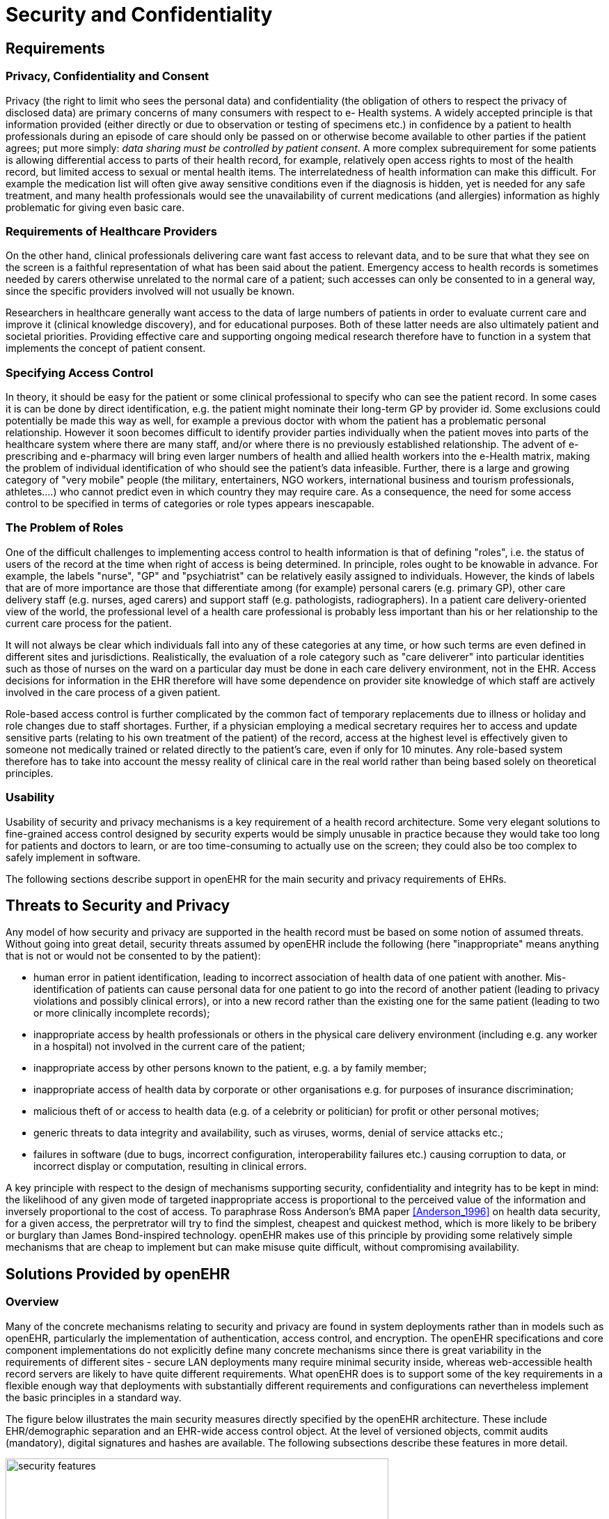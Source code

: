 = Security and Confidentiality

== Requirements

=== Privacy, Confidentiality and Consent

Privacy (the right to limit who sees the personal data) and confidentiality (the obligation of others to
respect the privacy of disclosed data) are primary concerns of many consumers with respect to e-
Health systems. A widely accepted principle is that information provided (either directly or due to
observation or testing of specimens etc.) in confidence by a patient to health professionals during an
episode of care should only be passed on or otherwise become available to other parties if the patient
agrees; put more simply: _data sharing must be controlled by patient consent_. A more complex subrequirement
for some patients is allowing differential access to parts of their health record, for example,
relatively open access rights to most of the health record, but limited access to sexual or mental
health items. The interrelatedness of health information can make this difficult. For example the medication
list will often give away sensitive conditions even if the diagnosis is hidden, yet is needed for
any safe treatment, and many health professionals would see the unavailability of current medications
(and allergies) information as highly problematic for giving even basic care.

=== Requirements of Healthcare Providers

On the other hand, clinical professionals delivering care want fast access to relevant data, and to be
sure that what they see on the screen is a faithful representation of what has been said about the
patient. Emergency access to health records is sometimes needed by carers otherwise unrelated to the
normal care of a patient; such accesses can only be consented to in a general way, since the specific
providers involved will not usually be known.

Researchers in healthcare generally want access to the data of large numbers of patients in order to
evaluate current care and improve it (clinical knowledge discovery), and for educational purposes.
Both of these latter needs are also ultimately patient and societal priorities. Providing effective care
and supporting ongoing medical research therefore have to function in a system that implements the
concept of patient consent.

=== Specifying Access Control

In theory, it should be easy for the patient or some clinical professional to specify who can see the
patient record. In some cases it is can be done by direct identification, e.g. the patient might nominate
their long-term GP by provider id. Some exclusions could potentially be made this way as well, for
example a previous doctor with whom the patient has a problematic personal relationship.
However it soon becomes difficult to identify provider parties individually when the patient moves
into parts of the healthcare system where there are many staff, and/or where there is no previously
established relationship. The advent of e-prescribing and e-pharmacy will bring even larger numbers
of health and allied health workers into the e-Health matrix, making the problem of individual identification
of who should see the patient’s data infeasible. Further, there is a large and growing category
of "very mobile" people (the military, entertainers, NGO workers, international business and tourism
professionals, athletes....) who cannot predict even in which country they may require care. As a consequence,
the need for some access control to be specified in terms of categories or role types appears
inescapable.

=== The Problem of Roles

One of the difficult challenges to implementing access control to health information is that of defining
"roles", i.e. the status of users of the record at the time when right of access is being determined. In
principle, roles ought to be knowable in advance. For example, the labels "nurse", "GP" and "psychiatrist"
can be relatively easily assigned to individuals. However, the kinds of labels that are of more
importance are those that differentiate among (for example) personal carers (e.g. primary GP), other
care delivery staff (e.g. nurses, aged carers) and support staff (e.g. pathologists, radiographers). In a
patient care delivery-oriented view of the world, the professional level of a health care professional is
probably less important than his or her relationship to the current care process for the patient.

It will not always be clear which individuals fall into any of these categories at any time, or how such
terms are even defined in different sites and jurisdictions. Realistically, the evaluation of a role category
such as "care deliverer" into particular identities such as those of nurses on the ward on a particular
day must be done in each care delivery environment, not in the EHR. Access decisions for
information in the EHR therefore will have some dependence on provider site knowledge of which
staff are actively involved in the care process of a given patient.

Role-based access control is further complicated by the common fact of temporary replacements due
to illness or holiday and role changes due to staff shortages. Further, if a physician employing a medical
secretary requires her to access and update sensitive parts (relating to his own treatment of the
patient) of the record, access at the highest level is effectively given to someone not medically trained
or related directly to the patient’s care, even if only for 10 minutes. Any role-based system therefore
has to take into account the messy reality of clinical care in the real world rather than being based
solely on theoretical principles.

=== Usability

Usability of security and privacy mechanisms is a key requirement of a health record architecture.
Some very elegant solutions to fine-grained access control designed by security experts would be
simply unusable in practice because they would take too long for patients and doctors to learn, or are
too time-consuming to actually use on the screen; they could also be too complex to safely implement
in software.

The following sections describe support in openEHR for the main security and privacy requirements
of EHRs.

== Threats to Security and Privacy

Any model of how security and privacy are supported in the health record must be based on some
notion of assumed threats. Without going into great detail, security threats assumed by openEHR
include the following (here "inappropriate" means anything that is not or would not be consented to
by the patient):

* human error in patient identification, leading to incorrect association of health data of one patient with another. Mis-identification of patients can cause personal data for one patient to go into the record of another patient (leading to privacy violations and possibly clinical errors), or into a new record rather than the existing one for the same patient (leading to two or more clinically incomplete records);
* inappropriate access by health professionals or others in the physical care delivery environment (including e.g. any worker in a hospital) not involved in the current care of the patient;
* inappropriate access by other persons known to the patient, e.g. a by family member;
* inappropriate access of health data by corporate or other organisations e.g. for purposes of insurance discrimination;
* malicious theft of or access to health data (e.g. of a celebrity or politician) for profit or other personal motives;
* generic threats to data integrity and availability, such as viruses, worms, denial of service attacks etc.;
* failures in software (due to bugs, incorrect configuration, interoperability failures etc.) causing corruption to data, or incorrect display or computation, resulting in clinical errors.

A key principle with respect to the design of mechanisms supporting security, confidentiality and
integrity has to be kept in mind: the likelihood of any given mode of targeted inappropriate access is
proportional to the perceived value of the information and inversely proportional to the cost of access.
To paraphrase Ross Anderson’s BMA paper <<Anderson_1996>> on health data security, for a given access, the perpretrator
will try to find the simplest, cheapest and quickest method, which is more likely to be bribery or
burglary than James Bond-inspired technology. openEHR makes use of this principle by providing
some relatively simple mechanisms that are cheap to implement but can make misuse quite difficult,
without compromising availability.

== Solutions Provided by openEHR

=== Overview

Many of the concrete mechanisms relating to security and privacy are found in system deployments
rather than in models such as openEHR, particularly the implementation of authentication, access
control, and encryption. The openEHR specifications and core component implementations do not
explicitly define many concrete mechanisms since there is great variability in the requirements of different
sites - secure LAN deployments many require minimal security inside, whereas web-accessible
health record servers are likely to have quite different requirements. What openEHR does is to support
some of the key requirements in a flexible enough way that deployments with substantially different
requirements and configurations can nevertheless implement the basic principles in a standard
way.

The figure below illustrates the main security measures directly specified by the openEHR architecture. These include EHR/demographic separation and an EHR-wide access control object. At the level of versioned objects, commit audits (mandatory), digital signatures and hashes are available. The following subsections describe these features in more detail.

[.text-center]
.Security Features of the openEHR EHR
image::{diagrams_uri}/security_features.png[id=security_features,align="center", width=80%]

=== Security Policy

In and of itself, the openEHR EHR imposes only a minimal security policy profile which could be regarded as necessary, but generally not sufficient for a deployed system (i.e. other aspects would still need to be implemented in layers whose semantics are not defined in openEHR). The following policy principles are embodied in openEHR.

==== General

[horizontal]
Indelibility:: health record information cannot be deleted; logical deletion is achieved by marking the data in such a way as to make it appear deleted (implemented in version control).

Audit trailing:: All changes made to the EHR including content objects as well as the EHR status and access control objects are audit-trailed with user identity, time-stamp, reason, optionally digital signature and relevant version information; one exception is where the modifier is the patient, in which case, a symbolic identifier can be used (known as `PARTY_SELF` in openEHR; see next point).

Anonymity:: the content of the health record is separate from identifying demographic information. This can be configured such that theft of the EHR provides no direct clue to the identity of the owning patient (indirect clues are of course harder to control). Stealing an identified EHR involves theft of data from two servers, or even theft of two physical computers, depending on deployment configuration.

==== Access Control

[horizontal]
Access list:: the overriding principle of access control must be "relevance" both in terms of user identity (who is delivering care to the patient) and time (during the current episode of care, and for some reasonable, limited time afterward). An access control list can be defined for the EHR, indicating both identified individuals and categories, the latter of which might be role types, or particular staff groups.

Access control of access settings:: a gate-keeper controls access to the EHR access control settings. The gate-keeper is established at the time of EHR creation as being one of the identities known in the EHR, usually the patient for mentally competent adults, otherwise a parent, legal guardian, advocate or other responsible person. The gate-keeper determines who can make changes to the access control list. All changes to the list are audit-trailed as for normal data (achieved due to normal versioning).

Privacy:: patients can mark Compositions in the EHR as having one of a number of levels of privacy. The definition of the privacy levels is not hard-wired in the openEHR models but rather is defined by standards or agreements within jurisdictions of use.

Usability:: The general mentality of access control setting is one of "sensible defaults" that work for most of the information in the EHR, most of the time. The defaults for the EHR can be set by the patient, defining access control behaviour for the majority of access decisions. Exceptions to the default policy are then added. This approach minimises the need to think about the security of every item in the EHR individually.
    
Other security policy principles that should be implemented in even a minimal EHR deployment but are not directly specified by openEHR include the following.

[horizontal]
Access logging:: read accesses by application users to EHR data should be logged in the EHR system. Currently openEHR does not specify models of such logs, but might do so in the future. Studies have shown that making users aware of the fact of access logging is an effective deterrent to inappropriate access (especially where other controls are not implemented). There are some proponents of the argument that even read-access logs should be made part of the content of the EHR proper; currently openEHR does not support this approach.

Record demerging:: when data for a patient is found to be in another patient’s EHR, the access logs for that EHR should be used to determine who has accessed that data, primarily to determine if subsequent clinical thinking (e.g. diagnoses, medication decisions) have been made based on wrong information.

Record merging:: when more than one EHR is discovered for the same patient, and have to be merged into a single record, the access control lists have to be re-evaluated and merged by the patient and potentially relevant carers.

Time-limitation of access:: mechanisms should be implemented that limit the time during which given health professionals can see the patient record. Usually, the outer limits are defined by the interval of the episode of care in an institution plus some further time to cover follow-up or outpatient care. Episode start and end are recorded in openEHR as instances of the `ADMIN_ENTRY` class, containing admission and discharge details.

Non-repudiation:: if digital signing of changes to the record is made mandatory, non-repudiation of content can be supported by an openEHR system. The digital signing of communications (EHR Extracts) is also supported in openEHR; coupled with logging of communication of Extracts, this can be used to guarantee non-repudiation of information passed between systems (cf. information passed between back-end and front-end applications of the same system).

Certification:: a mechanism should be provided to allow a level of trust to be formally associated with user signing keys.

A key feature of the policy is that it must scale to distributed environments in which health record
information is maintained at multiple provider sites visited by the patient.

As Anderson points out in the BMA study, policy elements are also needed for guarding against users
gaining access to massive numbers of EHRs, and inferencing attacks. Currently these are outside the
scope of openEHR, and realistically, of most EHR implementations of any kind today.

The following sections describe how openEHR supports the first list of policy objectives.

=== Integrity

==== Versioning

The most basic security-related feature of openEHR is its support for data integrity. This is mainly
provided by the versioning model, specified in the `change_control` package in the Common Information
Model, and in the Extract Information Model. Change-set based versioning of all information
in the EHR and demographic services constitutes a basic integrity measure for information, since no
content is ever physically modified, only new versions are created. All logical changes and deletions
as well as additions are therefore physically implemented as new Versions rather than changes to
existing information items. Clearly the integrity of the information will depend on the quality of the
implementation; however, the simplest possible implementations (1 Version = 1 copy) can provide
very good safety due to being write-once systems.

The use of change-sets, known as Contributions in openEHR, provides a further unit of integrity corresponding
to all items modified, created or deleted in a single unit of work by a user.

The openEHR versioning model defines audit records for all changed items, which can be basic
audits and/or any number of additional digitally signed attestations (e.g. by senior staff). This means
that every write access of any kind to any part of an openEHR record is logged with the user identification,
time, reason, and potentially other meta-data.

==== Digital Signature

The possibility exists within an openEHR EHR to digitally sign each Version in a Versioned object
(i.e. for each Version of any logical item, such as medications list, encounter note etc.). The signature
is created as a private-key encryption (e.g. RSA-1) of a hash (e.g. MD5) of a canonical representation
(such as in schema-based XML) of the Version being committed. A likely candidate for defining the
signature and digest strings in openEHR is the openPGP message format ({rfc4880}[IETF RFC4880^]), due to
being an open specification and self-describing. The use of RFC 4880 for the format does not imply
the use of the PGP distributed certificate infrastructure, or indeed any certification infrastructure;
openEHR is agnostic on this point. If no public key or equivalent infrastructure is available, the
encryption step might be omitted, resulting in a digest only of the content. The signature is stored
within the Version object, allowing it to be conveniently carried within EHR Extracts. The process is
shown in the following figure.

[.text-center]
.Version Signature
image::{diagrams_uri}/version_signature.png[id=version_signature,align="center", width=80%]

The signing of data in a versioning system acts as an integrity check (the digest performs this function),
an authentication measure (the signature performs this function), and also a non-repudiation
measure. To guard against hacking of the versioned persistence layer itself, signatures can be forwarded
to a trusted notarisation service. A fully secure system based on digital signing also requires
certified public keys, which may or may not be available in any given environment.

One of the benefits of digitally signing relatively small pieces of the EHR (single Versions) rather
than the whole EHR or large sections of it is that the integrity of items is more immune to localised
repository corruptions.

=== Anonymity

As described above in section 6.1, one of the features of the openEHR EHR is a separation of EHR
(clinical and administrative) information and demographic information. This mainly relates to references
to the patient rather than to provider entities, since the latter are usually publicly known. A special
kind of object known as `PARTY_SELF` in openEHR is used to refer to the subject in the EHR. The
only information contained in a `PARTY_SELF` instance is an optional external reference. The
openEHR EHR can be configured to provide 3 levels of separation by controlling whether and where
this external identifier is actually set in `PARTY_SELF` instances, as follows:

* Nowhere in the EHR (i.e. every `PARTY_SELF` instance is a blank placeholder). This is the most secure approach, and means that the link between the EHR and the patient has to be done outside the EHR, by associating `EHR._ehr_id_` and the subject identifier. This approach is more likely for more open environments.
* Once only in the `EHR_STATUS` object (subject attribute), and nowhere else. This is also relatively secure, if the EHR Status object is protected in some way.
* In every instance of `PARTY_SELF`; this solution is reasonable in a secure environment, and convenient for copying parts of the record around locally.

This simple mechanism provides a basic protection against certain kinds of information theft or hacking
if used properly. In the most secure situation, a hacker has to steal not just EHR data but also separate
demographic records and an identity cross reference database, both of which can be located on
different machines (making burglary harder). The identity cross-reference database would be easy to
encrypt or protect by other security mechanisms.

== Access Control

=== Overview

Access control is completely specified in an openEHR EHR in the `EHR_ACCESS` object for the EHR.
This object acts as a gateway for all information access, and any access decision must be made based
on the policies and rules it contains.

One of the problems with defining the semantics of the EHR Access object is that there is currently no published formal, proven model of access control for shared health information. Relevant standards include <<ISO_13606-4,ISO EN13606 part 4>>, the <<ISO_22600,ISO PMAC (Privilege Management and Access Control) standard>>. Undoubtedly experimental and even some limited production health information security implementations exist. In reality however, no large-scale shared EHR deployments exist, and so security solutions to date are still developmental.

The openEHR architecture is therefore designed to accommodate alternative models of access control,
each defined by a subtype of the class `ACCESS_CONTROL_SETTING` (Security IM). This
approach means that a simplistic access control model can be defined and implemented initially, with
more sophisticated models being used later. The "scheme" in use at any given time is always indicated
in the EHR Access object.